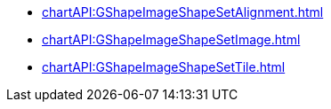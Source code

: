 ***** xref:chartAPI:GShapeImageShapeSetAlignment.adoc[]
***** xref:chartAPI:GShapeImageShapeSetImage.adoc[]
***** xref:chartAPI:GShapeImageShapeSetTile.adoc[]